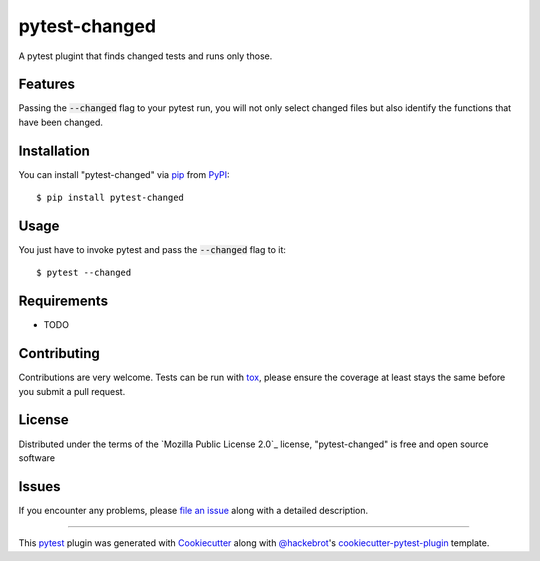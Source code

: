 ==============
pytest-changed
==============

.. image:: https://img.shields.io/pypi/v/pytest-changed.svg
    :target: https://pypi.org/project/pytest-changed
    :alt: PyPI version

.. image:: https://img.shields.io/pypi/pyversions/pytest-changed.svg
    :target: https://pypi.org/project/pytest-changed
    :alt: Python versions

.. image:: https://travis-ci.org/gastrofix-gmbh/pytest-changed.svg?branch=master
    :target: https://travis-ci.org/gastrofix-gmbh/pytest-changed
    :alt: See Build Status on Travis CI

.. image:: https://ci.appveyor.com/api/projects/status/github/gastrofix-gmbh/pytest-changed?branch=master
    :target: https://ci.appveyor.com/project/gastrofix-gmbh/pytest-changed/branch/master
    :alt: See Build Status on AppVeyor

A pytest plugint that finds changed tests and runs only those.

Features
--------

Passing the :code:`--changed` flag to your pytest run, you will not only select changed files but also identify the functions that have been changed.

Installation
------------

You can install "pytest-changed" via `pip`_ from `PyPI`_::

    $ pip install pytest-changed


Usage
-----

You just have to invoke pytest and pass the :code:`--changed` flag to it::

    $ pytest --changed

Requirements
------------

* TODO


Contributing
------------
Contributions are very welcome. Tests can be run with `tox`_, please ensure
the coverage at least stays the same before you submit a pull request.

License
-------

Distributed under the terms of the `Mozilla Public License 2.0`_ license, "pytest-changed" is free and open source software


Issues
------

If you encounter any problems, please `file an issue`_ along with a detailed description.

.. _`Cookiecutter`: https://github.com/audreyr/cookiecutter
.. _`@hackebrot`: https://github.com/hackebrot
.. _`MIT`: http://opensource.org/licenses/MIT
.. _`BSD-3`: http://opensource.org/licenses/BSD-3-Clause
.. _`GNU GPL v3.0`: http://www.gnu.org/licenses/gpl-3.0.txt
.. _`Apache Software License 2.0`: http://www.apache.org/licenses/LICENSE-2.0
.. _`cookiecutter-pytest-plugin`: https://github.com/pytest-dev/cookiecutter-pytest-plugin
.. _`file an issue`: https://github.com/gastrofix-gmbh/pytest-changed/issues
.. _`pytest`: https://github.com/pytest-dev/pytest
.. _`tox`: https://tox.readthedocs.io/en/latest/
.. _`pip`: https://pypi.org/project/pip/
.. _`PyPI`: https://pypi.org/project

----

This `pytest`_ plugin was generated with `Cookiecutter`_ along with `@hackebrot`_'s `cookiecutter-pytest-plugin`_ template.
